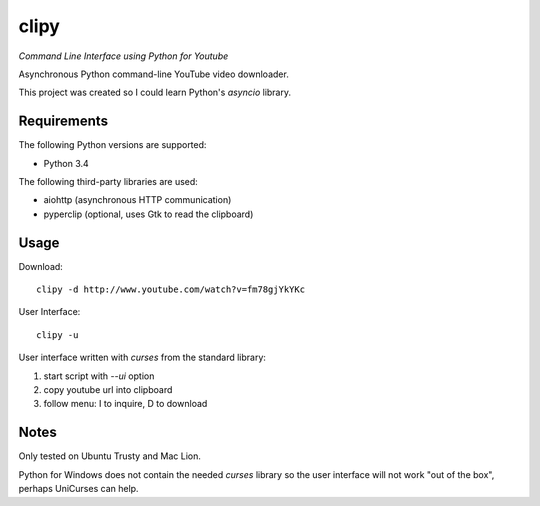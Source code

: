 clipy
=====

*Command Line Interface using Python for Youtube*

Asynchronous Python command-line YouTube video downloader.

This project was created so I could learn Python's `asyncio` library.

Requirements
------------

The following Python versions are supported:

* Python 3.4

The following third-party libraries are used:

* aiohttp (asynchronous HTTP communication)
* pyperclip (optional, uses Gtk to read the clipboard)

Usage
-----

Download::

    clipy -d http://www.youtube.com/watch?v=fm78gjYkYKc

User Interface::

    clipy -u

User interface written with `curses` from the standard library:

1. start script with `--ui` option
2. copy youtube url into clipboard
3. follow menu: I to inquire, D to download

Notes
-----

Only tested on Ubuntu Trusty and Mac Lion.

Python for Windows does not contain the needed `curses` library so the user
interface will not work "out of the box", perhaps UniCurses can help.
